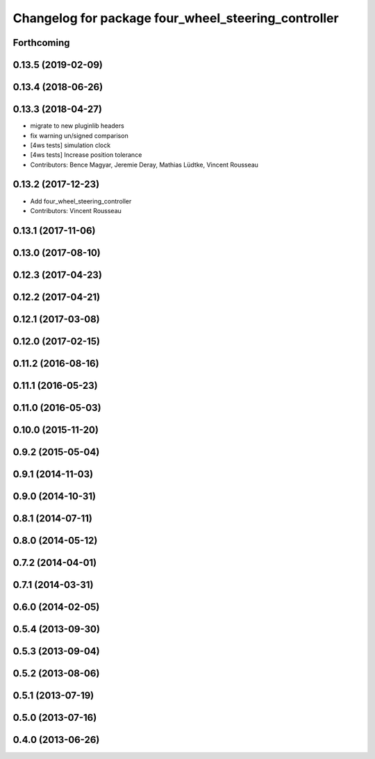 ^^^^^^^^^^^^^^^^^^^^^^^^^^^^^^^^^^^^^^^^^^^^^^^^^^^^
Changelog for package four_wheel_steering_controller
^^^^^^^^^^^^^^^^^^^^^^^^^^^^^^^^^^^^^^^^^^^^^^^^^^^^

Forthcoming
-----------

0.13.5 (2019-02-09)
-------------------

0.13.4 (2018-06-26)
-------------------

0.13.3 (2018-04-27)
-------------------
* migrate to new pluginlib headers
* fix warning un/signed comparison
* [4ws tests] simulation clock
* [4ws tests] Increase position tolerance
* Contributors: Bence Magyar, Jeremie Deray, Mathias Lüdtke, Vincent Rousseau

0.13.2 (2017-12-23)
-------------------
* Add four_wheel_steering_controller
* Contributors: Vincent Rousseau

0.13.1 (2017-11-06)
-------------------

0.13.0 (2017-08-10)
-------------------

0.12.3 (2017-04-23)
-------------------

0.12.2 (2017-04-21)
-------------------

0.12.1 (2017-03-08)
-------------------

0.12.0 (2017-02-15)
-------------------

0.11.2 (2016-08-16)
-------------------

0.11.1 (2016-05-23)
-------------------

0.11.0 (2016-05-03)
-------------------

0.10.0 (2015-11-20)
-------------------

0.9.2 (2015-05-04)
------------------

0.9.1 (2014-11-03)
------------------

0.9.0 (2014-10-31)
------------------

0.8.1 (2014-07-11)
------------------

0.8.0 (2014-05-12)
------------------

0.7.2 (2014-04-01)
------------------

0.7.1 (2014-03-31)
------------------

0.6.0 (2014-02-05)
------------------

0.5.4 (2013-09-30)
------------------

0.5.3 (2013-09-04)
------------------

0.5.2 (2013-08-06)
------------------

0.5.1 (2013-07-19)
------------------

0.5.0 (2013-07-16)
------------------

0.4.0 (2013-06-26)
------------------
